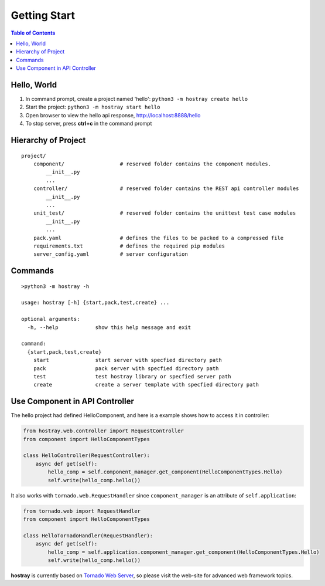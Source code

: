 Getting Start
******************

.. contents:: Table of Contents

Hello, World
=================

1. In command prompt, create a project named 'hello': ``python3 -m hostray create hello``
2. Start the project: ``python3 -m hostray start hello``
3. Open browser to view the hello api response, http://localhost:8888/hello
4. To stop server, press **ctrl+c** in the command prompt

Hierarchy of Project
=============================

.. parsed-literal::
    project/
        component/                  # reserved folder contains the component modules.
            __init__.py
            ...
        controller/                 # reserved folder contains the REST api controller modules
            __init__.py
            ...
        unit_test/                  # reserved folder contains the unittest test case modules
            __init__.py
            ...
        pack.yaml                   # defines the files to be packed to a compressed file
        requirements.txt            # defines the required pip modules
        server_config.yaml          # server configuration

Commands
======================

.. parsed-literal::

    >python3 -m hostray -h
    
    usage: hostray [-h] {start,pack,test,create} ...

    optional arguments:
      -h, --help            show this help message and exit

    command:
      {start,pack,test,create}
        start               start server with specfied directory path
        pack                pack server with specfied directory path
        test                test hostray library or specfied server path
        create              create a server template with specfied directory path

Use Component in API Controller
====================================

The hello project had defined HelloComponent, and here is a example shows how to access it in controller:

.. code-block:: python

    from hostray.web.controller import RequestController
    from component import HelloComponentTypes

    class HelloController(RequestController):
        async def get(self):
            hello_comp = self.component_manager.get_component(HelloComponentTypes.Hello)
            self.write(hello_comp.hello())

It also works with ``tornado.web.RequestHandler`` since ``component_manager`` is an attribute of ``self.application``:

.. code-block:: python

    from tornado.web import RequestHandler
    from component import HelloComponentTypes

    class HelloTornadoHandler(RequestHandler):
        async def get(self):
            hello_comp = self.application.component_manager.get_component(HelloComponentTypes.Hello)
            self.write(hello_comp.hello())

**hostray** is currently based on `Tornado Web Server <https://www.tornadoweb.org/en/stable/>`__, 
so please visit the web-site for advanced web framework topics. 